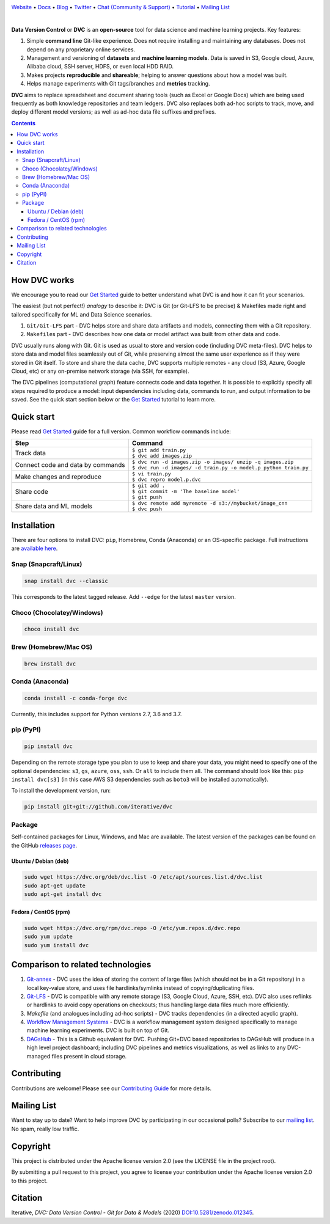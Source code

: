 |Banner|

`Website <https://dvc.org>`_
• `Docs <https://dvc.org/doc>`_
• `Blog <http://blog.dataversioncontrol.com>`_
• `Twitter <https://twitter.com/DVCorg>`_
• `Chat (Community & Support) <https://dvc.org/chat>`_
• `Tutorial <https://dvc.org/doc/get-started>`_
• `Mailing List <https://sweedom.us10.list-manage.com/subscribe/post?u=a08bf93caae4063c4e6a351f6&id=24c0ecc49a>`_

|Release| |CI| |Maintainability| |Coverage| |Donate| |DOI|

|Snap| |Choco| |Brew| |Conda| |PyPI| |Packages|

|

**Data Version Control** or **DVC** is an **open-source** tool for data science and machine
learning projects. Key features:

#. Simple **command line** Git-like experience. Does not require installing and maintaining
   any databases. Does not depend on any proprietary online services.

#. Management and versioning of **datasets** and **machine learning models**. Data is saved in
   S3, Google cloud, Azure, Alibaba cloud, SSH server, HDFS, or even local HDD RAID.

#. Makes projects **reproducible** and **shareable**; helping to answer questions about how
   a model was built.

#. Helps manage experiments with Git tags/branches and **metrics** tracking.

**DVC** aims to replace spreadsheet and document sharing tools (such as Excel or Google Docs)
which are being used frequently as both knowledge repositories and team ledgers.
DVC also replaces both ad-hoc scripts to track, move, and deploy different model versions;
as well as ad-hoc data file suffixes and prefixes.

.. contents:: **Contents**
  :backlinks: none

How DVC works
=============

We encourage you to read our `Get Started <https://dvc.org/doc/get-started>`_ guide to better understand what DVC
is and how it can fit your scenarios.

The easiest (but not perfect!) *analogy* to describe it: DVC is Git (or Git-LFS to be precise) & Makefiles
made right and tailored specifically for ML and Data Science scenarios.

#. ``Git/Git-LFS`` part - DVC helps store and share data artifacts and models, connecting them with a Git repository.
#. ``Makefile``\ s part - DVC describes how one data or model artifact was built from other data and code.

DVC usually runs along with Git. Git is used as usual to store and version code (including DVC meta-files). DVC helps
to store data and model files seamlessly out of Git, while preserving almost the same user experience as if they
were stored in Git itself. To store and share the data cache, DVC supports multiple remotes - any cloud (S3, Azure,
Google Cloud, etc) or any on-premise network storage (via SSH, for example).

|Flowchart|

The DVC pipelines (computational graph) feature connects code and data together. It is possible to explicitly
specify all steps required to produce a model: input dependencies including data, commands to run,
and output information to be saved. See the quick start section below or
the `Get Started <https://dvc.org/doc/get-started>`_ tutorial to learn more.

Quick start
===========

Please read `Get Started <https://dvc.org/doc/get-started>`_ guide for a full version. Common workflow commands include:

+-----------------------------------+-------------------------------------------------------------------+
| Step                              | Command                                                           |
+===================================+===================================================================+
| Track data                        | | ``$ git add train.py``                                          |
|                                   | | ``$ dvc add images.zip``                                        |
+-----------------------------------+-------------------------------------------------------------------+
| Connect code and data by commands | | ``$ dvc run -d images.zip -o images/ unzip -q images.zip``      |
|                                   | | ``$ dvc run -d images/ -d train.py -o model.p python train.py`` |
+-----------------------------------+-------------------------------------------------------------------+
| Make changes and reproduce        | | ``$ vi train.py``                                               |
|                                   | | ``$ dvc repro model.p.dvc``                                     |
+-----------------------------------+-------------------------------------------------------------------+
| Share code                        | | ``$ git add .``                                                 |
|                                   | | ``$ git commit -m 'The baseline model'``                        |
|                                   | | ``$ git push``                                                  |
+-----------------------------------+-------------------------------------------------------------------+
| Share data and ML models          | | ``$ dvc remote add myremote -d s3://mybucket/image_cnn``        |
|                                   | | ``$ dvc push``                                                  |
+-----------------------------------+-------------------------------------------------------------------+

Installation
============

There are four options to install DVC: ``pip``, Homebrew, Conda (Anaconda) or an OS-specific package.
Full instructions are `available here <https://dvc.org/doc/get-started/install>`_.

Snap (Snapcraft/Linux)
----------------------

|Snap|

.. code-block:: bash

   snap install dvc --classic

This corresponds to the latest tagged release.
Add ``--edge`` for the latest ``master`` version.

Choco (Chocolatey/Windows)
--------------------------

|Choco|

.. code-block:: bash

   choco install dvc

Brew (Homebrew/Mac OS)
----------------------

|Brew|

.. code-block:: bash

   brew install dvc

Conda (Anaconda)
----------------

|Conda|

.. code-block:: bash

   conda install -c conda-forge dvc

Currently, this includes support for Python versions 2.7, 3.6 and 3.7.

pip (PyPI)
----------

|PyPI|

.. code-block:: bash

   pip install dvc

Depending on the remote storage type you plan to use to keep and share your data, you might need to specify
one of the optional dependencies: ``s3``, ``gs``, ``azure``, ``oss``, ``ssh``. Or ``all`` to include them all.
The command should look like this: ``pip install dvc[s3]`` (in this case AWS S3 dependencies such as ``boto3``
will be installed automatically).

To install the development version, run:

.. code-block:: bash

   pip install git+git://github.com/iterative/dvc

Package
-------

|Packages|

Self-contained packages for Linux, Windows, and Mac are available. The latest version of the packages
can be found on the GitHub `releases page <https://github.com/iterative/dvc/releases>`_.

Ubuntu / Debian (deb)
^^^^^^^^^^^^^^^^^^^^^
.. code-block:: bash

   sudo wget https://dvc.org/deb/dvc.list -O /etc/apt/sources.list.d/dvc.list
   sudo apt-get update
   sudo apt-get install dvc

Fedora / CentOS (rpm)
^^^^^^^^^^^^^^^^^^^^^
.. code-block:: bash

   sudo wget https://dvc.org/rpm/dvc.repo -O /etc/yum.repos.d/dvc.repo
   sudo yum update
   sudo yum install dvc

Comparison to related technologies
==================================

#. `Git-annex <https://git-annex.branchable.com/>`_ - DVC uses the idea of storing the content of large files (which should
   not be in a Git repository) in a local key-value store, and uses file hardlinks/symlinks instead of
   copying/duplicating files.

#. `Git-LFS <https://git-lfs.github.com/>`_ - DVC is compatible with any remote storage (S3, Google Cloud, Azure, SSH,
   etc). DVC also uses reflinks or hardlinks to avoid copy operations on checkouts; thus handling large data files
   much more efficiently.

#. *Makefile* (and analogues including ad-hoc scripts) - DVC tracks dependencies (in a directed acyclic graph).

#. `Workflow Management Systems <https://en.wikipedia.org/wiki/Workflow_management_system>`_ - DVC is a workflow
   management system designed specifically to manage machine learning experiments. DVC is built on top of Git.

#. `DAGsHub <https://dagshub.com/>`_ - This is a Github equivalent for DVC. Pushing Git+DVC based repositories to DAGsHub will produce in a high level project dashboard; including DVC pipelines and metrics visualizations, as well as links to any DVC-managed files present in cloud storage.

Contributing
============

|Maintainability| |Donate|

Contributions are welcome! Please see our `Contributing Guide <https://dvc.org/doc/user-guide/contributing/core>`_ for more
details.

.. image:: https://sourcerer.io/fame/efiop/iterative/dvc/images/0
   :target: https://sourcerer.io/fame/efiop/iterative/dvc/links/0
   :alt: 0

.. image:: https://sourcerer.io/fame/efiop/iterative/dvc/images/1
   :target: https://sourcerer.io/fame/efiop/iterative/dvc/links/1
   :alt: 1

.. image:: https://sourcerer.io/fame/efiop/iterative/dvc/images/2
   :target: https://sourcerer.io/fame/efiop/iterative/dvc/links/2
   :alt: 2

.. image:: https://sourcerer.io/fame/efiop/iterative/dvc/images/3
   :target: https://sourcerer.io/fame/efiop/iterative/dvc/links/3
   :alt: 3

.. image:: https://sourcerer.io/fame/efiop/iterative/dvc/images/4
   :target: https://sourcerer.io/fame/efiop/iterative/dvc/links/4
   :alt: 4

.. image:: https://sourcerer.io/fame/efiop/iterative/dvc/images/5
   :target: https://sourcerer.io/fame/efiop/iterative/dvc/links/5
   :alt: 5

.. image:: https://sourcerer.io/fame/efiop/iterative/dvc/images/6
   :target: https://sourcerer.io/fame/efiop/iterative/dvc/links/6
   :alt: 6

.. image:: https://sourcerer.io/fame/efiop/iterative/dvc/images/7
   :target: https://sourcerer.io/fame/efiop/iterative/dvc/links/7
   :alt: 7

Mailing List
============

Want to stay up to date? Want to help improve DVC by participating in our occasional polls? Subscribe to our `mailing list <https://sweedom.us10.list-manage.com/subscribe/post?u=a08bf93caae4063c4e6a351f6&id=24c0ecc49a>`_. No spam, really low traffic.

Copyright
=========

This project is distributed under the Apache license version 2.0 (see the LICENSE file in the project root).

By submitting a pull request to this project, you agree to license your contribution under the Apache license version
2.0 to this project.

Citation
========

|DOI|

Iterative, *DVC: Data Version Control - Git for Data & Models* (2020)
`DOI:10.5281/zenodo.012345 <https://doi.org/10.5281/zenodo.3677553>`_.

.. |Banner| image:: https://dvc.org/img/logo-github-readme.png
   :target: https://dvc.org
   :alt: DVC logo

.. |Release| image:: https://img.shields.io/badge/release-ok-brightgreen
   :target: https://travis-ci.com/iterative/dvc/branches
   :alt: Release

.. |CI| image:: https://img.shields.io/travis/com/iterative/dvc/master?label=dev&logo=travis
   :target: https://travis-ci.com/iterative/dvc/builds
   :alt: Travis dev branch

.. |Maintainability| image:: https://codeclimate.com/github/iterative/dvc/badges/gpa.svg
   :target: https://codeclimate.com/github/iterative/dvc
   :alt: Code Climate

.. |Coverage| image:: https://codecov.io/gh/iterative/dvc/branch/master/graph/badge.svg
   :target: https://codecov.io/gh/iterative/dvc
   :alt: Codecov

.. |Donate| image:: https://img.shields.io/badge/patreon-donate-green.svg?logo=patreon
   :target: https://www.patreon.com/DVCorg/overview
   :alt: Donate

.. |Snap| image:: https://img.shields.io/badge/snap-install-82BEA0.svg?logo=snapcraft
   :target: https://snapcraft.io/dvc
   :alt: Snapcraft

.. |Choco| image:: https://img.shields.io/chocolatey/v/dvc?label=choco
   :target: https://chocolatey.org/packages/dvc
   :alt: Chocolatey

.. |Brew| image:: https://img.shields.io/homebrew/v/dvc?label=brew
   :target: https://formulae.brew.sh/formula/dvc
   :alt: Homebrew

.. |Conda| image:: https://img.shields.io/conda/v/conda-forge/dvc.svg?label=conda&logo=conda-forge
   :target: https://anaconda.org/conda-forge/dvc
   :alt: Conda-forge

.. |PyPI| image:: https://img.shields.io/pypi/v/dvc.svg?label=pip&logo=PyPI&logoColor=white
   :target: https://pypi.org/project/dvc
   :alt: PyPI

.. |Packages| image:: https://img.shields.io/github/v/release/iterative/dvc?label=deb|pkg|rpm|exe&logo=GitHub
   :target: https://github.com/iterative/dvc/releases/latest
   :alt: deb|pkg|rpm|exe

.. |DOI| image:: https://img.shields.io/badge/DOI-10.5281/zenodo.3677553-blue.svg
   :target: https://doi.org/10.5281/zenodo.3677553
   :alt: DOI

.. |Flowchart| image:: https://dvc.org/static/img/flow.gif
   :target: https://dvc.org/static/img/flow.gif
   :alt: how_dvc_works
